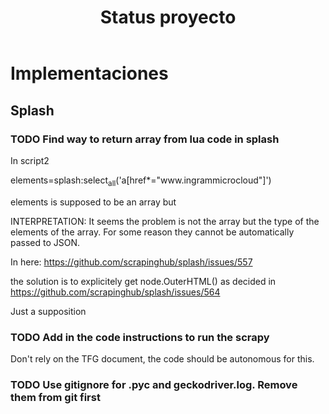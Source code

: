#+TITLE: Status proyecto

* Implementaciones

** Splash

*** TODO Find way to return array from lua code in splash

In script2

    elements=splash:select_all('a[href*="www.ingrammicrocloud"]')

elements is supposed to be an array but 

INTERPRETATION:  It seems the problem is not the array but the type of the elements of the array.
For some reason they cannot be automatically passed to JSON.

In here: https://github.com/scrapinghub/splash/issues/557

the solution is to explicitely get node.OuterHTML() as decided in https://github.com/scrapinghub/splash/issues/564

Just a supposition

*** TODO Add in the code instructions to run the scrapy

Don't rely on the TFG document, the code should be autonomous for this.

*** TODO Use gitignore for .pyc and geckodriver.log.  Remove them from git first




